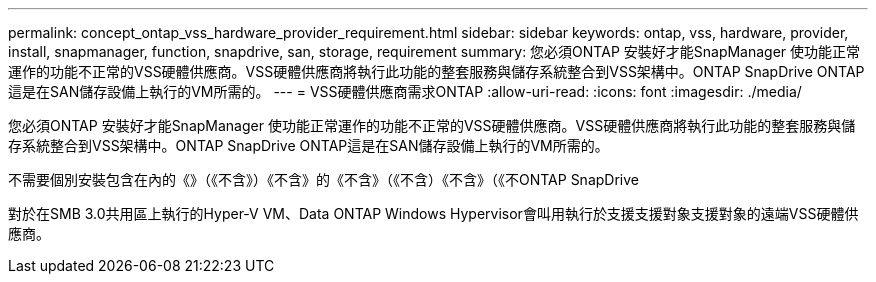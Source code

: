 ---
permalink: concept_ontap_vss_hardware_provider_requirement.html 
sidebar: sidebar 
keywords: ontap, vss, hardware, provider, install, snapmanager, function, snapdrive, san, storage, requirement 
summary: 您必須ONTAP 安裝好才能SnapManager 使功能正常運作的功能不正常的VSS硬體供應商。VSS硬體供應商將執行此功能的整套服務與儲存系統整合到VSS架構中。ONTAP SnapDrive ONTAP這是在SAN儲存設備上執行的VM所需的。 
---
= VSS硬體供應商需求ONTAP
:allow-uri-read: 
:icons: font
:imagesdir: ./media/


[role="lead"]
您必須ONTAP 安裝好才能SnapManager 使功能正常運作的功能不正常的VSS硬體供應商。VSS硬體供應商將執行此功能的整套服務與儲存系統整合到VSS架構中。ONTAP SnapDrive ONTAP這是在SAN儲存設備上執行的VM所需的。

不需要個別安裝包含在內的《》（《不含》）《不含》的《不含》（《不含）《不含》（《不ONTAP SnapDrive

對於在SMB 3.0共用區上執行的Hyper-V VM、Data ONTAP Windows Hypervisor會叫用執行於支援支援對象支援對象的遠端VSS硬體供應商。
